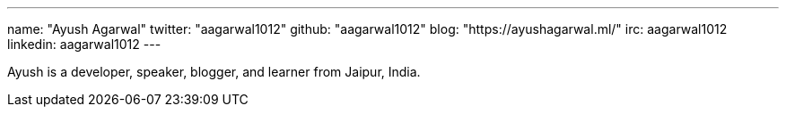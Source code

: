 ---
name: "Ayush Agarwal"
twitter: "aagarwal1012"
github: "aagarwal1012"
blog: "https://ayushagarwal.ml/"
irc: aagarwal1012
linkedin: aagarwal1012
---

Ayush is a developer, speaker, blogger, and learner from Jaipur, India.
